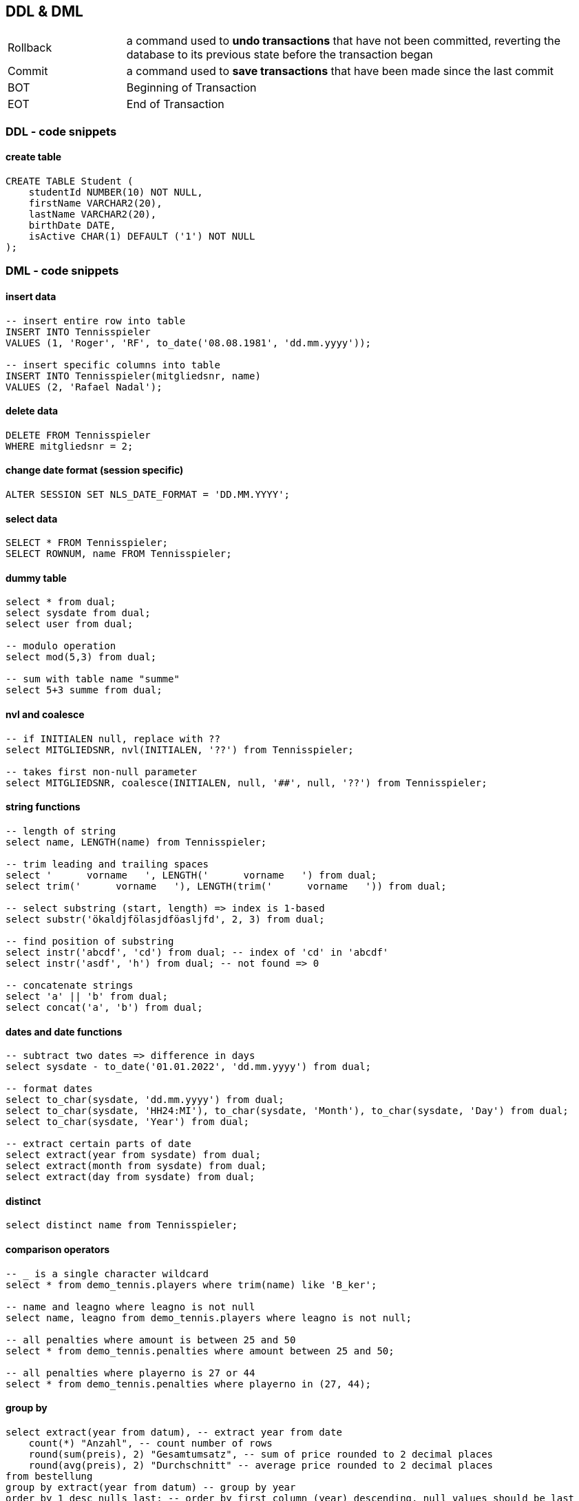 == DDL & DML

[cols="1,4"]
|===
| Rollback | a command used to *undo transactions* that have not been committed, reverting the database to its previous state before the transaction began
| Commit | a command used to *save transactions* that have been made since the last commit
| BOT | Beginning of Transaction
| EOT | End of Transaction
|===

=== DDL - code snippets

==== create table

----
CREATE TABLE Student (
    studentId NUMBER(10) NOT NULL,
    firstName VARCHAR2(20),
    lastName VARCHAR2(20),
    birthDate DATE,
    isActive CHAR(1) DEFAULT ('1') NOT NULL
);
----

=== DML - code snippets

==== insert data

----
-- insert entire row into table
INSERT INTO Tennisspieler
VALUES (1, 'Roger', 'RF', to_date('08.08.1981', 'dd.mm.yyyy'));

-- insert specific columns into table
INSERT INTO Tennisspieler(mitgliedsnr, name)
VALUES (2, 'Rafael Nadal');
----

==== delete data

----
DELETE FROM Tennisspieler
WHERE mitgliedsnr = 2;
----

==== change date format (session specific)

----
ALTER SESSION SET NLS_DATE_FORMAT = 'DD.MM.YYYY';
----

==== select data

----
SELECT * FROM Tennisspieler;
SELECT ROWNUM, name FROM Tennisspieler;
----

==== dummy table

----
select * from dual;
select sysdate from dual;
select user from dual;

-- modulo operation
select mod(5,3) from dual;

-- sum with table name "summe"
select 5+3 summe from dual;
----

==== nvl and coalesce

----
-- if INITIALEN null, replace with ??
select MITGLIEDSNR, nvl(INITIALEN, '??') from Tennisspieler;

-- takes first non-null parameter
select MITGLIEDSNR, coalesce(INITIALEN, null, '##', null, '??') from Tennisspieler;
----

==== string functions

----
-- length of string
select name, LENGTH(name) from Tennisspieler;

-- trim leading and trailing spaces
select '      vorname   ', LENGTH('      vorname   ') from dual;
select trim('      vorname   '), LENGTH(trim('      vorname   ')) from dual;

-- select substring (start, length) => index is 1-based
select substr('ökaldjfölasjdföasljfd', 2, 3) from dual;

-- find position of substring
select instr('abcdf', 'cd') from dual; -- index of 'cd' in 'abcdf'
select instr('asdf', 'h') from dual; -- not found => 0

-- concatenate strings
select 'a' || 'b' from dual;
select concat('a', 'b') from dual;
----

==== dates and date functions

----
-- subtract two dates => difference in days
select sysdate - to_date('01.01.2022', 'dd.mm.yyyy') from dual;

-- format dates
select to_char(sysdate, 'dd.mm.yyyy') from dual;
select to_char(sysdate, 'HH24:MI'), to_char(sysdate, 'Month'), to_char(sysdate, 'Day') from dual;
select to_char(sysdate, 'Year') from dual;

-- extract certain parts of date
select extract(year from sysdate) from dual;
select extract(month from sysdate) from dual;
select extract(day from sysdate) from dual;
----

==== distinct

----
select distinct name from Tennisspieler;
----

==== comparison operators

----
-- _ is a single character wildcard
select * from demo_tennis.players where trim(name) like 'B_ker';

-- name and leagno where leagno is not null
select name, leagno from demo_tennis.players where leagno is not null;

-- all penalties where amount is between 25 and 50
select * from demo_tennis.penalties where amount between 25 and 50;

-- all penalties where playerno is 27 or 44
select * from demo_tennis.penalties where playerno in (27, 44);
----

==== group by

----
select extract(year from datum), -- extract year from date
    count(*) "Anzahl", -- count number of rows
    round(sum(preis), 2) "Gesamtumsatz", -- sum of price rounded to 2 decimal places
    round(avg(preis), 2) "Durchschnitt" -- average price rounded to 2 decimal places
from bestellung
group by extract(year from datum) -- group by year
order by 1 desc nulls last; -- order by first column (year) descending, null values should be last
----

==== having

----
select kundennr,
    count(*) "Anzahl"
from bestellung
where extract(year from datum) = 2022
group by kundennr -- group by customer number
having count(2) >= 2 -- only show customers with at least 2 orders
order by count(*) desc, kundennr asc; -- order by count descending and customer number ascending
----
